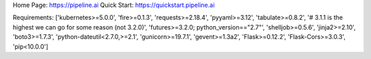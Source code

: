 Home Page:  https://pipeline.ai
Quick Start:  https://quickstart.pipeline.ai


Requirements:
['kubernetes>=5.0.0', 'fire>=0.1.3', 'requests>=2.18.4', 'pyyaml>=3.12', 'tabulate>=0.8.2', '# 3.1.1 is the highest we can go for some reason (not 3.2.0)', 'futures>=3.2.0; python_version=="2.7"', 'shelljob>=0.5.6', 'jinja2>=2.10', 'boto3>=1.7.3', 'python-dateutil<2.7.0,>=2.1', 'gunicorn>=19.7.1', 'gevent>=1.3a2', 'Flask>=0.12.2', 'Flask-Cors>=3.0.3', 'pip<10.0.0']

